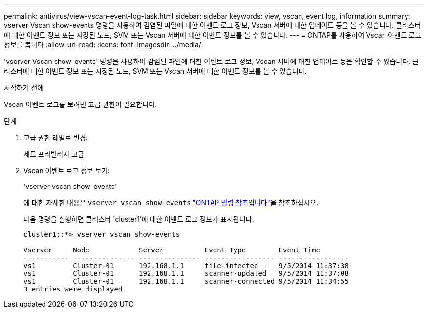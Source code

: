 ---
permalink: antivirus/view-vscan-event-log-task.html 
sidebar: sidebar 
keywords: view, vscan, event log, information 
summary: vserver Vscan show-events 명령을 사용하여 감염된 파일에 대한 이벤트 로그 정보, Vscan 서버에 대한 업데이트 등을 볼 수 있습니다. 클러스터에 대한 이벤트 정보 또는 지정된 노드, SVM 또는 Vscan 서버에 대한 이벤트 정보를 볼 수 있습니다. 
---
= ONTAP를 사용하여 Vscan 이벤트 로그 정보를 봅니다
:allow-uri-read: 
:icons: font
:imagesdir: ../media/


[role="lead"]
'vserver Vscan show-events' 명령을 사용하여 감염된 파일에 대한 이벤트 로그 정보, Vscan 서버에 대한 업데이트 등을 확인할 수 있습니다. 클러스터에 대한 이벤트 정보 또는 지정된 노드, SVM 또는 Vscan 서버에 대한 이벤트 정보를 볼 수 있습니다.

.시작하기 전에
Vscan 이벤트 로그를 보려면 고급 권한이 필요합니다.

.단계
. 고급 권한 레벨로 변경:
+
세트 프리빌리지 고급

. Vscan 이벤트 로그 정보 보기:
+
'vserver vscan show-events'

+
에 대한 자세한 내용은 `vserver vscan show-events` link:https://docs.netapp.com/us-en/ontap-cli/vserver-vscan-show-events.html["ONTAP 명령 참조입니다"^]을 참조하십시오.

+
다음 명령을 실행하면 클러스터 'cluster1'에 대한 이벤트 로그 정보가 표시됩니다.

+
[listing]
----
cluster1::*> vserver vscan show-events

Vserver     Node            Server          Event Type        Event Time
----------- --------------- --------------- ----------------- -----------------
vs1         Cluster-01      192.168.1.1     file-infected     9/5/2014 11:37:38
vs1         Cluster-01      192.168.1.1     scanner-updated   9/5/2014 11:37:08
vs1         Cluster-01      192.168.1.1     scanner-connected 9/5/2014 11:34:55
3 entries were displayed.
----

